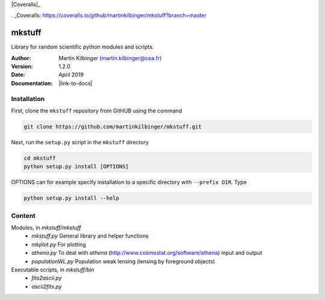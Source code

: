 |Travis|_ |Coveralls|_

.. |Travis| image:: https://api.travis-ci.org/martinkilbinger/mkstuff.svg?branch=master
.. _Travis: https://travis-ci.org/martinkilbinger/mkstuff


.. |Coveralls| image:: https://coveralls.io/repos/github/martinkilbinger/mkstuff/badge.svg?branch=master
. _Coveralls: https://coveralls.io/github/martinkilbinger/mkstuff?branch=master



mkstuff
=======

Library for random scientific python modules and scripts.

:Author: Martin Kilbinger `(martin.kilbinger@cea.fr) <martin.kilbinger@cea.fr>`_

:Version: 1.2.0

:Date: April 2019

:Documentation: |link-to-docs|

.. |link-to-docs| raw:: html

  <a href="https://martinkilbinger.github.io/mkstuff"
  target="_blank">https://martinkilbinger.github.io/mkstuff</a>


Installation
------------

First, clone the ``mkstuff`` repository from GitHUB using the command

.. code-block:: sh

        git clone https://github.com/martinkilbinger/mkstuff.git

Next, run the ``setup.py`` script in the ``mkstuff`` directory

.. code-block:: sh

        cd mkstuff
        python setup.py install [OPTIONS]

OPTIONS can for example specify installation to a specific directory with ``--prefix DIR``. Type

.. code-block:: sh

        python setup.py install --help

Content
-------

Modules, in `mkstuff/mkstuff`
        * `mkstuff.py`
          General library and helper functions
        * `mkplot.py`
          For plotting
        * `athena.py`
          To deal with `athena` (http://www.cosmostat.org/software/athena) input and output
        * `populationWL.py`
          Population weak lensing (lensing by foreground objects)

Executable scripts, in `mkstuff/bin`
        * `fits2ascii.py`
        * `ascii2fits.py`
